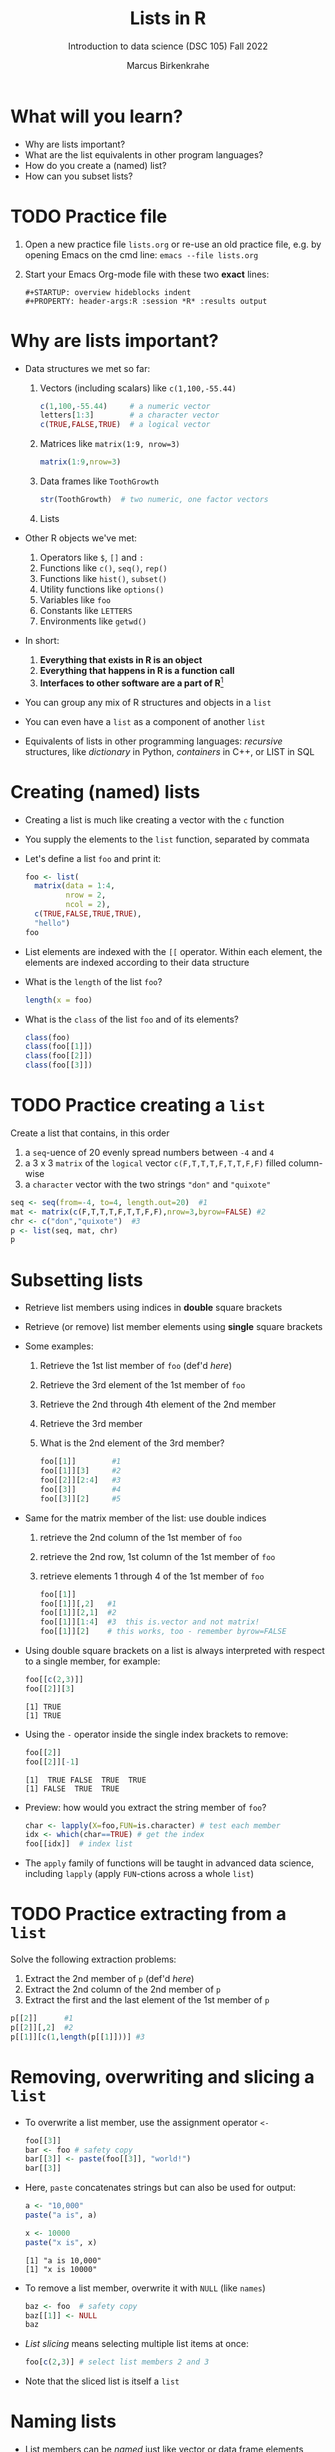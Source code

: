 #+title: Lists in R
#+AUTHOR: Marcus Birkenkrahe
#+SUBTITLE: Introduction to data science (DSC 105) Fall 2022
#+OPTIONS: toc:nil num:nil
#+STARTUP: overview hideblocks indent inlineimages
#+PROPERTY: header-args:R :session *R* :exports both :results output
* What will you learn?
#+attr_html: :width 500px
[[../img/list.jpg]]

- Why are lists important?
- What are the list equivalents in other program languages?
- How do you create a (named) list?
- How can you subset lists?

* TODO Practice file
#+attr_html: :width 600px
[[../img/practice1.jpg]]

1) Open a new practice file ~lists.org~ or re-use an old practice file,
   e.g. by opening Emacs on the cmd line: ~emacs --file lists.org~

2) Start your Emacs Org-mode file with these two *exact* lines:
   #+begin_example
     #+STARTUP: overview hideblocks indent
     #+PROPERTY: header-args:R :session *R* :results output
   #+end_example

* Why are lists important?
#+attr_html: :width 500px
[[../img/datastructures.png]]

- Data structures we met so far:
  1) Vectors (including scalars) like ~c(1,100,-55.44)~
     #+begin_src R
       c(1,100,-55.44)     # a numeric vector
       letters[1:3]        # a character vector
       c(TRUE,FALSE,TRUE)  # a logical vector
     #+end_src
  2) Matrices like ~matrix(1:9, nrow=3)~
     #+begin_src R
       matrix(1:9,nrow=3)
     #+end_src
  3) Data frames like ~ToothGrowth~
     #+begin_src R
       str(ToothGrowth)  # two numeric, one factor vectors
     #+end_src
  4) Lists

- Other R objects we've met:
  1) Operators like ~$~, ~[]~ and ~:~
  2) Functions like ~c()~, ~seq()~, ~rep()~
  3) Functions like ~hist()~, ~subset()~
  4) Utility functions like ~options()~
  5) Variables like ~foo~
  6) Constants like ~LETTERS~
  7) Environments like ~getwd()~

- In short:
  1) *Everything that exists in R is an object*
  2) *Everything that happens in R is a function call*
  3) *Interfaces to other software are a part of R*[fn:1]

- You can group any mix of R structures and objects in a ~list~

- You can even have a ~list~ as a component of another ~list~

- Equivalents of lists in other programming languages: /recursive/
  structures, like /dictionary/ in Python, /containers/ in C++, or LIST in
  SQL

* Creating (named) lists

- Creating a list is much like creating a vector with the ~c~ function

- You supply the elements to the ~list~ function, separated by commata

- Let's define a list ~foo~ and print it:
  #+name: foo
  #+begin_src R
    foo <- list(
      matrix(data = 1:4,
             nrow = 2,
             ncol = 2),
      c(TRUE,FALSE,TRUE,TRUE),
      "hello")
    foo
  #+end_src

- List elements are indexed with the ~[[~ operator. Within each element,
  the elements are indexed according to their data structure

- What is the ~length~ of the list ~foo~?
  #+begin_src R
    length(x = foo)
  #+end_src

- What is the ~class~ of the list ~foo~ and of its elements?
  #+begin_src R
    class(foo)
    class(foo[[1]])
    class(foo[[2]])
    class(foo[[3]])
  #+end_src

* TODO Practice creating a ~list~

Create a list that contains, in this order
1) a ~seq~-uence of 20 evenly spread numbers between ~-4~ and ~4~
2) a 3 x 3 ~matrix~ of the ~logical~ vector ~c(F,T,T,T,F,T,T,F,F)~ filled
   column-wise
3) a ~character~ vector with the two strings ~"don"~ and ~"quixote"~

#+name: p
#+begin_src R
  seq <- seq(from=-4, to=4, length.out=20)  #1
  mat <- matrix(c(F,T,T,T,F,T,T,F,F),nrow=3,byrow=FALSE) #2
  chr <- c("don","quixote")  #3
  p <- list(seq, mat, chr)
  p
#+end_src

* Subsetting lists

- Retrieve list members using indices in *double* square brackets

- Retrieve (or remove) list member elements using *single* square
  brackets

- Some examples:
  1) Retrieve the 1st list member of ~foo~ (def'd [[foo][here]])
  2) Retrieve the 3rd element of the 1st member of ~foo~
  3) Retrieve the 2nd through 4th element of the 2nd member
  4) Retrieve the 3rd member
  5) What is the 2nd element of the 3rd member?
  #+begin_src R :noweb yes
    foo[[1]]        #1
    foo[[1]][3]     #2
    foo[[2]][2:4]   #3
    foo[[3]]        #4
    foo[[3]][2]     #5
  #+end_src

- Same for the matrix member of the list: use double indices
  1) retrieve the 2nd column of the 1st member of ~foo~
  2) retrieve the 2nd row, 1st column of the 1st member of ~foo~
  3) retrieve elements 1 through 4 of the 1st member of ~foo~
  #+begin_src R
    foo[[1]]
    foo[[1]][,2]   #1
    foo[[1]][2,1]  #2
    foo[[1]][1:4]  #3  this is.vector and not matrix!
    foo[[1]][2]    # this works, too - remember byrow=FALSE
  #+end_src

- Using double square brackets on a list is always interpreted with
  respect to a single member, for example:
  #+begin_src R
    foo[[c(2,3)]]
    foo[[2]][3]
  #+end_src

  #+RESULTS:
  : [1] TRUE
  : [1] TRUE

- Using the ~-~ operator inside the single index brackets to remove:
  #+begin_src R
    foo[[2]]
    foo[[2]][-1]
  #+end_src

  #+RESULTS:
  : [1]  TRUE FALSE  TRUE  TRUE
  : [1] FALSE  TRUE  TRUE
  
- Preview: how would you extract the string member of ~foo~?
  #+begin_src R
    char <- lapply(X=foo,FUN=is.character) # test each member
    idx <- which(char==TRUE) # get the index
    foo[[idx]]  # index list
  #+end_src

- The ~apply~ family of functions will be taught in advanced data
  science, including ~lapply~ (apply ~FUN~-ctions across a whole ~list~)

* TODO Practice extracting from a ~list~

Solve the following extraction problems:
1) Extract the 2nd member of ~p~ (def'd [[p][here]])
2) Extract the 2nd column of the 2nd member of ~p~
3) Extract the first and the last element of the 1st member of ~p~

#+begin_src R
  p[[2]]      #1
  p[[2]][,2]  #2
  p[[1]][c(1,length(p[[1]]))] #3
#+end_src

* Removing, overwriting and slicing a ~list~

- To overwrite a list member, use the assignment operator ~<-~
  #+begin_src R
    foo[[3]]
    bar <- foo # safety copy
    bar[[3]] <- paste(foo[[3]], "world!")
    bar[[3]]
  #+end_src

- Here, ~paste~ concatenates strings but can also be used for output:
  #+begin_src R
    a <- "10,000"
    paste("a is", a)

    x <- 10000
    paste("x is", x)
  #+end_src

  #+RESULTS:
  : [1] "a is 10,000"
  : [1] "x is 10000"

- To remove a list member, overwrite it with ~NULL~ (like ~names~)
  #+begin_src R
    baz <- foo  # safety copy
    baz[[1]] <- NULL
    baz
  #+end_src

- /List slicing/ means selecting multiple list items at once:
  #+begin_src R
    foo[c(2,3)] # select list members 2 and 3
  #+end_src

- Note that the sliced list is itself a ~list~ 

* Naming lists

- List members can be /named/ just like vector or data frame elements

- A name is an R /attribute/. An unnamed list has none:
  #+begin_src R
    attributes(foo)
  #+end_src

- Name the members of ~foo~ using ~names~, then print ~str(foo)~:
  #+begin_src R
    names(foo) <- c(
      "mymatrix",
      "mylogicals",
      "mystring")
    str(foo)
  #+end_src

  #+RESULTS:
  : List of 3
  :  $ mymatrix  : int [1:2, 1:2] 1 2 3 4
  :  $ mylogicals: logi [1:4] TRUE FALSE TRUE TRUE
  :  $ mystring  : chr "hello"

- You can now use the names to subset the list as usual:
  1) Print the ~matrix~ member of ~foo~ (def'd [[foo][here]])
  2) Print the 2nd column of the ~matrix~ member
  3) Print the 2nd through 4th element of the ~logical~ member
  #+begin_src R
    foo$mymatrix      #1
    foo$mymatrix[,2]  #2
    foo$mylogicals[2:4]
  #+end_src

- Note that the ~names~ are stored as a ~character~ vector but not used
  with quotes. Also, you cannot use the names inside double brackets
  #+begin_src R
    vec <- c("a"=1,"b"=2)   # vector with two named elements
    names(vec)        # names of vector elements
    vec["a"]          # extracting element with name
    vec[1]            # extracting element with index
    vec[c("a","b")]   # extracting elements with names vector
    vec[c(1,2)]       # extracting elements with index vector
    n <- names(vec)   # storing names vector
    vec[n]            # extracting elements with names vector
  #+end_src

- You can also name the list when creating it with ~list~:
  #+begin_src R
    q <- list(
      "my name"="Adam",
      "my sons"= c("Kain", "Abel"))
    str(q)
  #+end_src
  
* TODO Practice naming lists

1) Make a safety copy ~np~ of ~p~ 
2) Name the elements of ~np~ in this order: ~num~, ~logmat~, ~char~
3) Display the structure of the named list ~p~
4) Remove the 2nd string of the 3rd member using its name
#+begin_src R
  np <- p                               #1
  names(np) <- c("num","logmat","char") #2
  str(np)                               #3
  np$char[-2]
#+end_src

* TODO Nesting lists

* TODO Concept summary

- Lists of lists

* TODO Code summary

| TERM | MEANING |
|------+---------|

* Footnotes

[fn:1]This last tenet is the basis of extending R beyond its own data
structures, e.g. in the direction of C++ (Rcpp), or databases
(RSQLite). This is subject of a planned DSC 482 special topics (fall
'23) on software development methods, "Extending R" (title taken from
a book by one of the creators of R, John Chambers).
